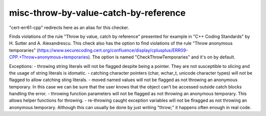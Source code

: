 .. title:: clang-tidy - misc-throw-by-value-catch-by-reference

misc-throw-by-value-catch-by-reference
======================================

"cert-err61-cpp" redirects here as an alias for this checker.

Finds violations of the rule "Throw by value, catch by reference" presented for example in "C++ Coding Standards" by H. Sutter and A. Alexandrescu. This check also has the option to find violations of the rule "Throw anonymous temporaries" (https://www.securecoding.cert.org/confluence/display/cplusplus/ERR09-CPP.+Throw+anonymous+temporaries). The option is named "CheckThrowTemporaries" and it's on by default.

Exceptions:
- throwing string literals will not be flagged despite being a pointer. They are not susceptible to slicing and the usage of string literals is idomatic.
- catching character pointers (char, wchar_t, unicode character types) will not be flagged to allow catching sting literals.
- moved named values will not be flagged as not throwing an anonymous temporary. In this case we can be sure that the user knows that the object can't be accessed outside catch blocks handling the error.
- throwing function parameters will not be flagged as not throwing an anonymous temporary. This allows helper functions for throwing.
- re-throwing caught exception variables will not be flragged as not throwing an anonymous temporary. Although this can usually be done by just writing "throw;" it happens often enough in real code.
